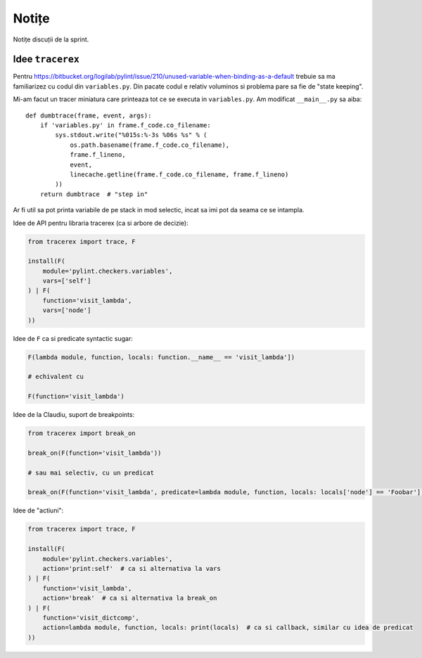 ======
Notițe
======

Notițe discuții de la sprint.

Idee ``tracerex``
=================

Pentru https://bitbucket.org/logilab/pylint/issue/210/unused-variable-when-binding-as-a-default trebuie sa ma
familiarizez cu codul din ``variables.py``. Din pacate codul e relativ voluminos si problema pare sa fie de "state
keeping".

Mi-am facut un tracer miniatura care printeaza tot ce se executa in ``variables.py``. Am modificat ``__main__.py`` sa
aiba::

    def dumbtrace(frame, event, args):
        if 'variables.py' in frame.f_code.co_filename:
            sys.stdout.write("%015s:%-3s %06s %s" % (
                os.path.basename(frame.f_code.co_filename),
                frame.f_lineno,
                event,
                linecache.getline(frame.f_code.co_filename, frame.f_lineno)
            ))
        return dumbtrace  # "step in"

Ar fi util sa pot printa variabile de pe stack in mod selectic, incat sa imi pot da seama ce se intampla.

Idee de API pentru libraria tracerex (ca si arbore de decizie):

.. sourcecode:: python

    from tracerex import trace, F

    install(F(
        module='pylint.checkers.variables',
        vars=['self']
    ) | F(
        function='visit_lambda',
        vars=['node']
    ))

Idee de ``F`` ca si predicate syntactic sugar:

.. sourcecode:: python

    F(lambda module, function, locals: function.__name__ == 'visit_lambda'])

    # echivalent cu

    F(function='visit_lambda')

Idee de la Claudiu, suport de breakpoints:

.. sourcecode:: python

    from tracerex import break_on

    break_on(F(function='visit_lambda'))

    # sau mai selectiv, cu un predicat

    break_on(F(function='visit_lambda', predicate=lambda module, function, locals: locals['node'] == 'Foobar']))

Idee de "actiuni":

.. sourcecode:: python

    from tracerex import trace, F

    install(F(
        module='pylint.checkers.variables',
        action='print:self'  # ca si alternativa la vars
    ) | F(
        function='visit_lambda',
        action='break'  # ca si alternativa la break_on
    ) | F(
        function='visit_dictcomp',
        action=lambda module, function, locals: print(locals)  # ca si callback, similar cu idea de predicat
    ))

